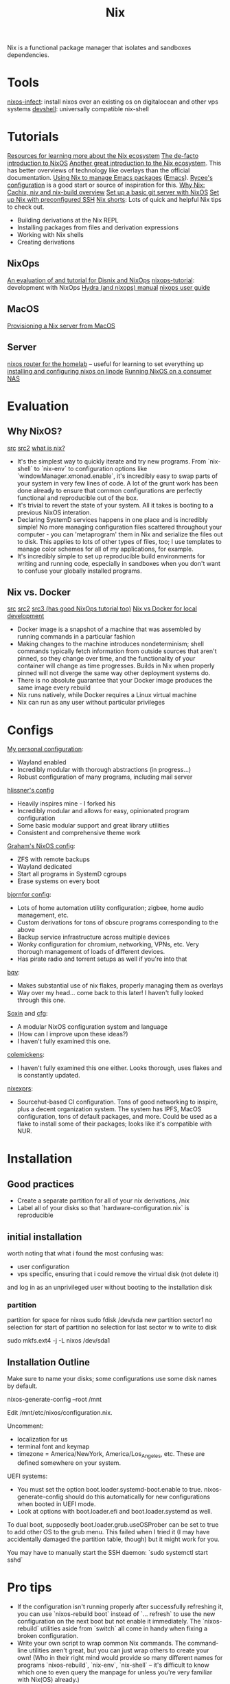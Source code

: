 #+TITLE: Nix

Nix is a functional package manager that isolates and sandboxes dependencies.

* Tools
[[https://github.com/elitak/nixos-infect][nixos-infect]]: install nixos over an existing os on digitalocean and other vps systems
[[https://github.com/numtide/devshell][devshell]]: universally compatible nix-shell
* Tutorials
[[https://nix.dev/][Resources for learning more about the Nix ecosystem]]
[[https://nixos.org/nixos/nix-pills/pr01.html][The de-facto introduction to NixOS]]
[[https://ebzzry.io/en/nix/][Another great introduction to the Nix ecosystem]]. This has better overviews of technology like overlays than the official documentation.
[[https://www.reddit.com/r/emacs/comments/hniz19/using_nix_to_manage_emacs_packages/][Using Nix to manage Emacs packages]] ([[file:emacs.org][Emacs]]). [[https://gitlab.com/rycee/configurations/-/blob/master/user/emacs.nix][Rycee's configuration]] is a good start or source of inspiration for this.
[[https://christine.website/blog/i-was-wrong-about-nix-2020-02-10][Why Nix: Cachix, niv and nix-build overview]]
[[https://spartanengineer.com/nixos/2017/09/25/basic-git-server-with-nixos.html][Set up a basic git server with NixOS]]
[[https://rbf.dev/blog/2020/05/custom-nixos-build-for-raspberry-pis/][Set up Nix with preconfigured SSH]]
[[https://github.com/justinwoo/nix-shorts][Nix shorts]]: Lots of quick and helpful Nix tips to check out.
- Building derivations at the Nix REPL
- Installing packages from files and derivation expressions
- Working with Nix shells
- Creating derivations
** NixOps
[[https://sandervanderburg.blogspot.com/2015/03/on-nixops-disnix-service-deployment-and.html?m=1][An evaluation of and tutorial for Disnix and NixOps]]
[[https://github.com/nh2/nixops-tutorial][nixops-tutorial]]: development with NixOps
[[https://hydra.nixos.org/build/115931128/download/1/manual/manual.html#idm140737322673584][Hydra (and nixops) manual]]
[[https://hydra.nixos.org/build/115931128/download/1/manual/manual.html#chap-introduction][nixops user guide]]
** MacOS
[[https://medium.com/@zw3rk/provisioning-a-nixos-server-from-macos-d36055afc4ad][Provisioning a Nix server from MacOS]]
** Server
[[https://www.youtube.com/watch?v=0tsfQskVW18&app=desktop][nixos router for the homelab]] -- useful for learning to set everything up
[[https://www.linode.com/docs/tools-reference/custom-kernels-distros/install-nixos-on-linode/][installing and configuring nixos on linode]]
[[https://www.codedbearder.com/posts/nixos-terramaster-f2-221/][Running NixOS on a consumer NAS]]

* Evaluation
** Why NixOS?
[[https://medium.com/@jethroksy/a-year-with-nixos-113b534f446b][src]] [[https://myme.no/posts/2020-01-26-nixos-for-development.html][src2]] [[https://engineering.shopify.com/blogs/engineering/what-is-nix][what is nix?]]
- It's the simplest way to quickly iterate and try new programs. From `nix-shell` to `nix-env` to configuration options like `windowManager.xmonad.enable`, it's incredibly easy to swap parts of your system in very few lines of code. A lot of the grunt work has been done already to ensure that common configurations are perfectly functional and reproducible out of the box.
- It's trivial to revert the state of your system. All it takes is booting to a previous NixOS interation.
- Declaring SystemD services happens in one place and is incredibly simple! No more managing configuration files scattered throughout your computer - you can 'metaprogram' them in Nix and serialize the files out to disk. This applies to lots of other types of files, too; I use templates to manage color schemes for all of my applications, for example.
- It's incredibly simple to set up reproducible build environments for writing and running code, especially in sandboxes when you don't want to confuse your globally installed programs.
** Nix vs. Docker
[[https://discourse.nixos.org/t/is-there-much-difference-between-using-nix-shell-and-docker-for-local-development/807][src]] [[https://blog.container-solutions.com/step-towards-future-configuration-infrastructure-management-nix][src2]] [[https://blog.container-solutions.com/step-towards-future-configuration-infrastructure-management-nix][src3 (has good NixOps tutorial too)]]
[[https://discourse.nixos.org/t/is-there-much-difference-between-using-nix-shell-and-docker-for-local-development/807][Nix vs Docker for local development]]
- Docker image is a snapshot of a machine that was assembled by running commands in a particular fashion
- Making changes to the machine introduces nondeterminism; shell commands typically fetch information from outside sources that aren't pinned, so they change over time, and the functionality of your container will change as time progresses. Builds in Nix when properly pinned will not diverge the same way other deployment systems do.
- There is no absolute guarantee that your Docker image produces the same image every rebuild
- Nix runs natively, while Docker requires a Linux virtual machine
- Nix can run as any user without particular privileges

* Configs
[[https://github.com/jakeisnt/nix-cfg][My personal configuration]]:
- Wayland enabled
- Incredibly modular with thorough abstractions (in progress...)
- Robust configuration of many programs, including mail server
[[https://github.com/hlissner/dotfiles][hlissner's config]]
- Heavily inspires mine - I forked his
- Incredibly modular and allows for easy, opinionated program configuration
- Some basic modular support and great library utilities
- Consistent and comprehensive theme work
[[https://github.com/grahamc/nixos-config][Graham's NixOS config]]:
- ZFS with remote backups
- Wayland dedicated
- Start all programs in SystemD cgroups
- Erase systems on every boot
[[https://github.com/bjornfor/nixos-config][bjornfor config]]:
- Lots of home automation utility configuration; zigbee, home audio management, etc.
- Custom derivations for tons of obscure programs corresponding to the above
- Backup service infrastructure across multiple devices
- Wonky configuration for chromium, networking, VPNs, etc. Very thorough management of loads of different devices.
- Has pirate radio and torrent setups as well if you're into that
[[https://github.com/bqv/nixrc][bqv]]:
- Makes substantial use of nix flakes, properly managing them as overlays
- Way over my head... come back to this later! I haven't fully looked through this one.
[[https://github.com/SoxinOS/soxin/][Soxin]] and [[https://github.com/kalbasit/soxincfg][cfg]]:
- A modular NixOS configuration system and language
- (How can I improve upon these ideas?)
- I haven't fully examined this one.
[[https://github.com/colemickens/nixcfg][colemickens]]:
- I haven't fully examined this one either. Looks thorough, uses flakes and is constantly updated.
[[https://git.sr.ht/~aasg/nixexprs/tree][nixexprs]]:
- Sourcehut-based CI configuration. Tons of good networking
  to inspire, plus a decent organization system. The system has
  IPFS, MacOS configuration, tons of default packages, and more. Could be used as a flake to install some of their packages; looks like it's compatible with NUR.
* Installation
** Good practices
- Create a separate partition for all of your nix derivations, /nix
- Label all of your disks so that `hardware-configuration.nix` is reproducible
** initial installation
worth noting that what i found the most confusing was:
- user configuration
- vps specific, ensuring that i could remove the virtual disk (not delete it)
and log in as an unprivileged user without booting to the installation disk

*** partition
partition for space for nixos
sudo fdisk /dev/sda
new
partition
sector1
no selection for start of partition
no selection for last sector
w to write to disk

sudo mkfs.ext4 -j -L nixos /dev/sda1

** Installation Outline
Make sure to name your disks; some configurations use some disk names by default.

nixos-generate-config --root /mnt

Edit /mnt/etc/nixos/configuration.nix.

Uncomment:
- localization for us
- terminal font and keymap
- timezone = America/NewYork, America/Los_Angeles, etc. These are defined somewhere on your system.

UEFI systems:
- You must set the option boot.loader.systemd-boot.enable to true. nixos-generate-config should do this automatically for new configurations when booted in UEFI mode.
- Look at options with boot.loader.efi and boot.loader.systemd as well.

To dual boot, supposedly boot.loader.grub.useOSProber can be set to true to add other OS to the grub
menu. This failed when I tried it (I may have accidentally damaged the partition table, though) but it might work for you.

You may have to manually start the SSH daemon: `sudo systemctl start sshd`

* Pro tips
- If the configuration isn't running properly after successfully refreshing it,
  you can use `nixos-rebuild boot` instead of `... refresh` to use the new configuration
  on the next boot but not enable it immediately. The `nixos-rebuild` utilities aside from `switch` all come in handy when fixing a broken configuration.
- Write your own script to wrap common Nix commands. The command-line utilities aren't great, but you can just wrap others to create your own! (Who in their right mind would provide so many different names for programs `nixos-rebuild`, `nix-env`, `nix-shell` -- it's difficult to know which one to even query the manpage for unless you're very familiar with Nix(OS) already.)

* Future configuration ideas
[[https://askubuntu.com/questions/95716/automatically-adjust-the-volume-based-on-content][Adjust system volume based on context]]
[[https://github.com/grahamc/nixos-config/tree/master/packages/recognize-thunderbolt][Thunderbolt system utility; investigate if any issues arise]]
[[https://github.com/gvolpe/nix-config/blob/master/home/programs/browsers/install-ext.nix][cool config trick for installing chrome extensions]]
[[https://github.com/bjornfor/nixos-config/blob/master/cfg/software-defined-radio.nix][set up software defined radio!]]
Run programs in systemd cgroups (check out grahamc's config)
[[https://github.com/RaitoBezarius/nix-scripts/blob/master/autoinstall/justdoit.nix][this does some crazy things with subvolumes to automatically set up a btrfs system with nixos, including initial mounts]]
* Nix tools
[[https://github.com/Mic92/nix-update][Swiss knife for updating nix packages.]]
[[https://github.com/spwhitt/nix-zsh-completions][SSH Completions for Nix]]
[[https://github.com/chisui/zsh-nix-shell][ssh plugin that lets you use zsh in nix-shell shell.]]
[[https://github.com/cleverca22/not-os][cleverca22/not-os: An operating system generator, based on NixOS, that, giv]]
[[https://github.com/NixOS/nixpkgs/issues/26067][Make a service abstraction layer · Issue #26067 · NixOS/nixpkgs]]: Abstract over systemd
[[https://github.com/dustinlacewell/dotfiles][dustinlacewell/dotfiles: Nix configuration for all my workstations and serv]] workstation ux
[[https://github.com/brainrape/nixform][brainrape/nixform: define terraform infrastructure in nix]]
[[https://github.com/brainrape/nixos-tutorial][brainrape/nixos-tutorial: one hour, hands-on]]
[[https://sandervanderburg.blogspot.com/2020/06/using-disnix-as-simple-and-minimalistic.html?m=1][Sander van der Burg&#039;s blog: Using Disnix as a simple and minimalistic depen]]
[[https://blog.patchgirl.io/haskell/2020/07/13/static-haskell-binary.html][Building static Haskell binary with Nix on Linux · PatchGirl]]
[[https://www.reddit.com/r/haskell/comments/hzeued/neuron_06_released_futureproof_notetaking_tool/][Neuron 0.6 released: future-proof note-taking tool written in Haskell, Nix ]]
[[https://www.reddit.com/r/NixOS/comments/i2gaul/searching_and_installing_packages_in_nixos/][Searching and installing packages in NixOS - NixOS]]
[[https://github.com/stites/haskell.nix-niv][stites/haskell.nix-niv]]
[[https://www.reddit.com/r/NixOS/comments/htoxea/setting_up_ghcnix_with_lorri/][setting up ghc.nix with lorri - NixOS]]
[[https://nixos.wiki/wiki/NixOS_on_ZFS][NixOS on ZFS - NixOS Wiki]]
[[https://elvishjerricco.github.io/2018/12/06/encrypted-boot-on-zfs-with-nixos.html][Encrypted /boot on ZFS with NixOS]]
[[https://github.com/brainrape/nixform][brainrape/nixform]]
[[https://sevdev.hu/posts/2017-12-26-discovering-nix-deploying-a-simple-nginx-with-nixops.html][Discovering Nix: Provisioning a static webserver with NixOps]]
[[https://hugoreeves.com/posts/2019/continuously-delivering-this-blog-with-nix-hugo-and-circleci][Continuously Delivering this Blog with Nix, Hugo and CircleCI]]
[[https://blog.container-solutions.com/step-towards-future-configuration-infrastructure-management-nix][configuring infra in nix]]
https://davedellacosta.com/posts/2019-03-29-why-nixos-is-hard-and-how-to-fix.html
https://github.com/dustinlacewell/dotfiles
https://github.com/nix-community/nixos-generators image builders for nix


https://lemire.me/blog/2020/05/22/programming-inside-a-container/ programming inside of containers

https://unix.stackexchange.com/questions/522822/different-methods-to-run-a-non-nixos-executable-on-nixos
https://github.com/NixOS/nixpkgs/issues/26067 making a nix service abstraction layer, abstracting over systemd to produce a more generic solution
https://grahamc.com/blog/erase-your-darlings
https://gitlab.com/vdemeester/home this seems like a config worth looking through!
[[https://www.johnbcoughlin.com/posts/nix-dynamic-linking/index.html][debugging a dynamic linking bug in a nix project]]


https://github.com/haskell-nix/hnix a nix reimplementation in [[file:haskell.org][Haskell]]

 [[https://github.com/danielfullmer/robotnix][danielfullmer/robotnix: Build Android (AOSP) using Nix]]  [[file:mobile.org][Mobile]]

** TODO  [[https://gist.github.com/owenleonard11/18acac79e3ccee1adbfd4a38f2730885][Haskell Minimax with Alpha-Beta Pruning]]
Captured On: [2020-10-18 Sun 14:28]
** TODO  [[https://www.reddit.com/r/haskell/comments/1ha5dd/rss_reader_written_in_haskell_and_urweb/][RSS reader written in Haskell and Ur/Web : haskell]]
Captured On: [2020-10-18 Sun 15:12]
** TODO  [[https://github.com/lehins/hip][lehins/hip: Haskell Image Processing Library]]
Captured On: [2020-10-18 Sun 15:14]
** TODO  [[https://stackoverflow.com/questions/7147799/displaying-dynamically-generated-images-in-yesod][haskell - Displaying dynamically generated images in Yesod - Stack Overflow]]
Captured On: [2020-10-18 Sun 15:15]
** TODO  [[https://serokell.io/blog/dimensions-haskell-singletons][Dimensions and Haskell: Singletons in Action]]
Captured On: [2020-10-18 Sun 16:36]

** TODO [[https://haskell-miso.org/examples][Miso: A tasty Haskell front-end framework]]
Captured On: [2020-10-18 Sun 14:16]

https://github.com/Trundle/NixOS-WSL nixos on wsl
https://github.com/telent/nixwrt build images for MIPS using nixpkgs

https://github.com/serokell/deploy-rs nix flake deploy tool

https://bou.ke/blog/nix/ very cool nix configuration and deployment
get a nix shell for your whole configuration!

# const ua = event.request.headers.get('User-Agent');
# if (url.pathname === '/' && ua.match(/\bNix\//) != null) {
#   return new Response('', { status: 302, headers: { location: `https://github.com/bouk/b/archive/master.tar.gz` } });
# }
* Flake tips
Do not be afraid to use the --help flag! I've learned a lotfrom it.
- Update a specific input: `nix flake update --update-input spicetify-nix`
  do
